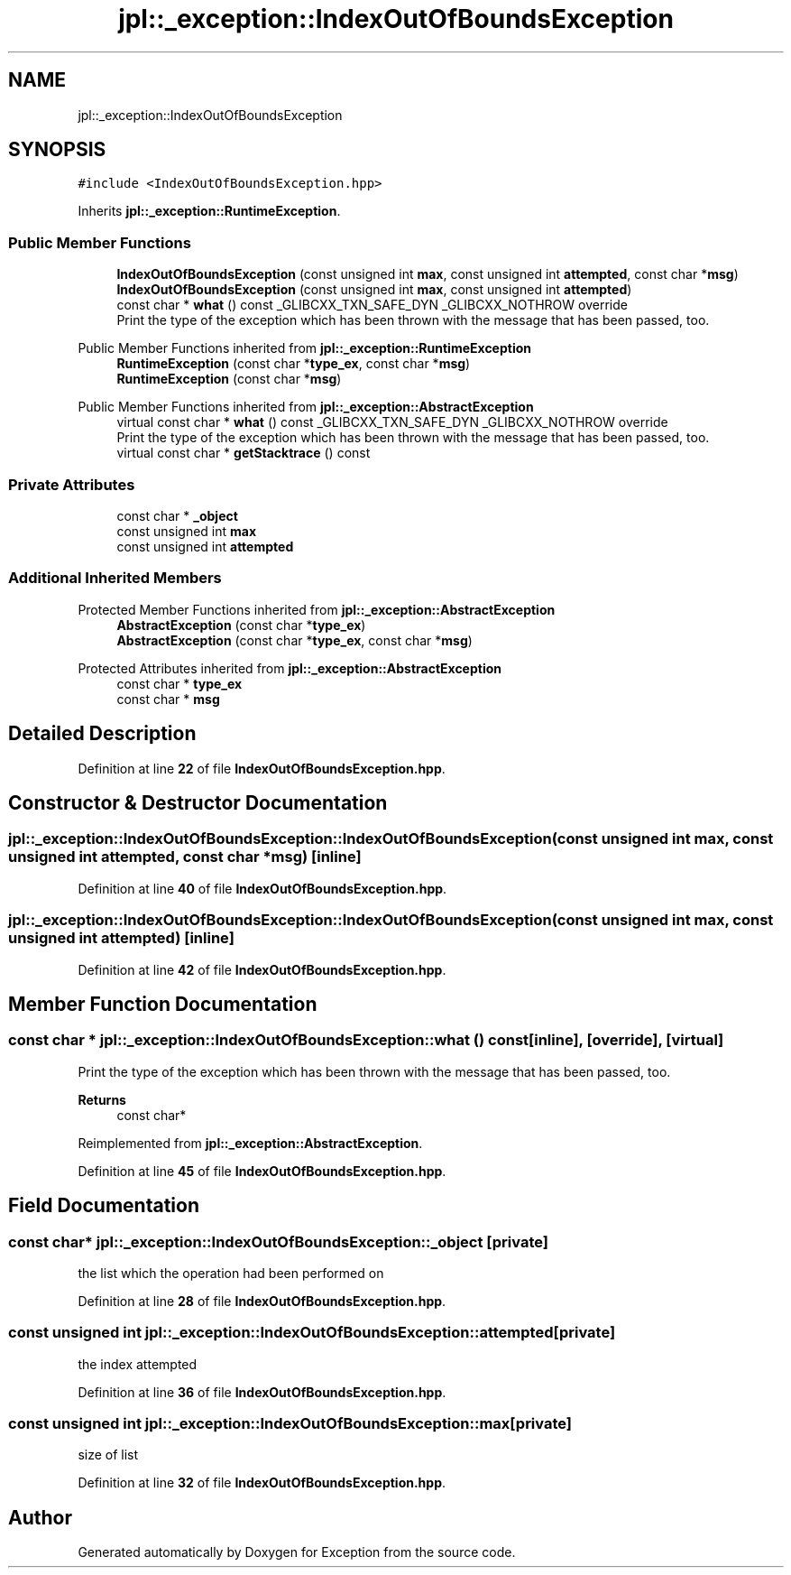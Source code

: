 .TH "jpl::_exception::IndexOutOfBoundsException" 3Version 1.0.0" "Exception" \" -*- nroff -*-
.ad l
.nh
.SH NAME
jpl::_exception::IndexOutOfBoundsException
.SH SYNOPSIS
.br
.PP
.PP
\fC#include <IndexOutOfBoundsException\&.hpp>\fP
.PP
Inherits \fBjpl::_exception::RuntimeException\fP\&.
.SS "Public Member Functions"

.in +1c
.ti -1c
.RI "\fBIndexOutOfBoundsException\fP (const unsigned int \fBmax\fP, const unsigned int \fBattempted\fP, const char *\fBmsg\fP)"
.br
.ti -1c
.RI "\fBIndexOutOfBoundsException\fP (const unsigned int \fBmax\fP, const unsigned int \fBattempted\fP)"
.br
.ti -1c
.RI "const char * \fBwhat\fP () const _GLIBCXX_TXN_SAFE_DYN _GLIBCXX_NOTHROW override"
.br
.RI "Print the type of the exception which has been thrown with the message that has been passed, too\&. "
.in -1c

Public Member Functions inherited from \fBjpl::_exception::RuntimeException\fP
.in +1c
.ti -1c
.RI "\fBRuntimeException\fP (const char *\fBtype_ex\fP, const char *\fBmsg\fP)"
.br
.ti -1c
.RI "\fBRuntimeException\fP (const char *\fBmsg\fP)"
.br
.in -1c

Public Member Functions inherited from \fBjpl::_exception::AbstractException\fP
.in +1c
.ti -1c
.RI "virtual const char * \fBwhat\fP () const _GLIBCXX_TXN_SAFE_DYN _GLIBCXX_NOTHROW override"
.br
.RI "Print the type of the exception which has been thrown with the message that has been passed, too\&. "
.ti -1c
.RI "virtual const char * \fBgetStacktrace\fP () const"
.br
.in -1c
.SS "Private Attributes"

.in +1c
.ti -1c
.RI "const char * \fB_object\fP"
.br
.ti -1c
.RI "const unsigned int \fBmax\fP"
.br
.ti -1c
.RI "const unsigned int \fBattempted\fP"
.br
.in -1c
.SS "Additional Inherited Members"


Protected Member Functions inherited from \fBjpl::_exception::AbstractException\fP
.in +1c
.ti -1c
.RI "\fBAbstractException\fP (const char *\fBtype_ex\fP)"
.br
.ti -1c
.RI "\fBAbstractException\fP (const char *\fBtype_ex\fP, const char *\fBmsg\fP)"
.br
.in -1c

Protected Attributes inherited from \fBjpl::_exception::AbstractException\fP
.in +1c
.ti -1c
.RI "const char * \fBtype_ex\fP"
.br
.ti -1c
.RI "const char * \fBmsg\fP"
.br
.in -1c
.SH "Detailed Description"
.PP 
Definition at line \fB22\fP of file \fBIndexOutOfBoundsException\&.hpp\fP\&.
.SH "Constructor & Destructor Documentation"
.PP 
.SS "jpl::_exception::IndexOutOfBoundsException::IndexOutOfBoundsException (const unsigned int max, const unsigned int attempted, const char * msg)\fC [inline]\fP"

.PP
Definition at line \fB40\fP of file \fBIndexOutOfBoundsException\&.hpp\fP\&.
.SS "jpl::_exception::IndexOutOfBoundsException::IndexOutOfBoundsException (const unsigned int max, const unsigned int attempted)\fC [inline]\fP"

.PP
Definition at line \fB42\fP of file \fBIndexOutOfBoundsException\&.hpp\fP\&.
.SH "Member Function Documentation"
.PP 
.SS "const char * jpl::_exception::IndexOutOfBoundsException::what () const\fC [inline]\fP, \fC [override]\fP, \fC [virtual]\fP"

.PP
Print the type of the exception which has been thrown with the message that has been passed, too\&. 
.PP
\fBReturns\fP
.RS 4
const char* 
.RE
.PP

.PP
Reimplemented from \fBjpl::_exception::AbstractException\fP\&.
.PP
Definition at line \fB45\fP of file \fBIndexOutOfBoundsException\&.hpp\fP\&.
.SH "Field Documentation"
.PP 
.SS "const char* jpl::_exception::IndexOutOfBoundsException::_object\fC [private]\fP"
the list which the operation had been performed on 
.PP
Definition at line \fB28\fP of file \fBIndexOutOfBoundsException\&.hpp\fP\&.
.SS "const unsigned int jpl::_exception::IndexOutOfBoundsException::attempted\fC [private]\fP"
the index attempted 
.PP
Definition at line \fB36\fP of file \fBIndexOutOfBoundsException\&.hpp\fP\&.
.SS "const unsigned int jpl::_exception::IndexOutOfBoundsException::max\fC [private]\fP"
size of list 
.PP
Definition at line \fB32\fP of file \fBIndexOutOfBoundsException\&.hpp\fP\&.

.SH "Author"
.PP 
Generated automatically by Doxygen for Exception from the source code\&.

